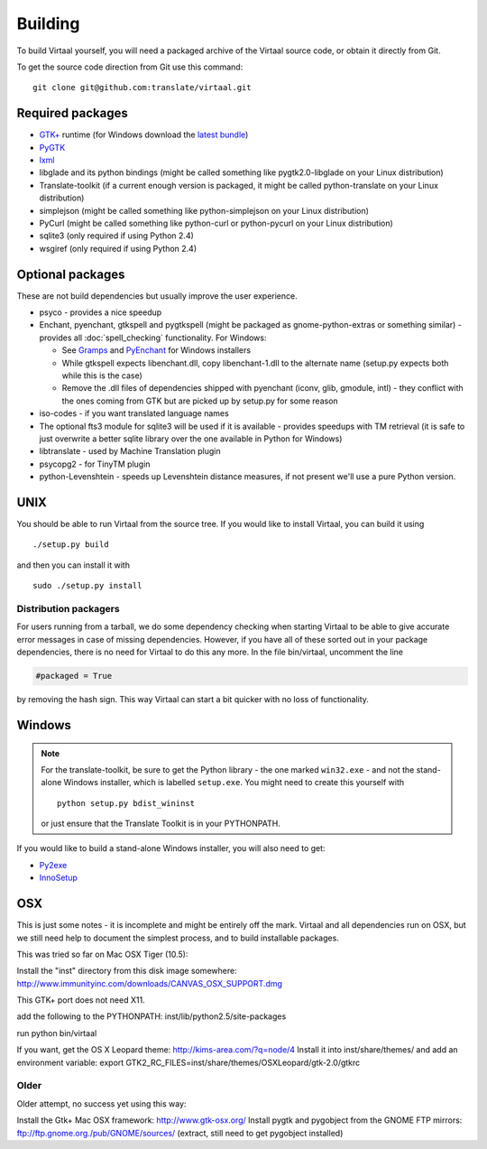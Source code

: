 
.. _building#building:

Building
********

To build Virtaal yourself, you will need a packaged archive of the Virtaal
source code, or obtain it directly from Git.

To get the source code direction from Git use this command::

  git clone git@github.com:translate/virtaal.git

.. _building#required_packages:

Required packages
=================

- `GTK+ <http://www.gtk.org/download/index.php>`_ runtime (for Windows download
  the `latest bundle <http://www.gtk.org/download/win32.php>`_)
- `PyGTK <http://pygtk.org/downloads.html>`_
- `lxml <https://pypi.python.org/pypi/lxml/>`_
- libglade and its python bindings (might be called something like
  pygtk2.0-libglade on your Linux distribution)
- Translate-toolkit (if a current enough version is packaged, it might be
  called python-translate on your Linux distribution)
- simplejson (might be called something like python-simplejson on your Linux
  distribution)
- PyCurl (might be called something like python-curl or python-pycurl on your
  Linux distribution)
- sqlite3 (only required if using Python 2.4)
- wsgiref (only required if using Python 2.4)

.. _building#optional_packages:

Optional packages
=================

These are not build dependencies but usually improve the user experience.

- psyco - provides a nice speedup
- Enchant, pyenchant, gtkspell and pygtkspell (might be packaged as
  gnome-python-extras or something similar) - provides all
  :doc:`spell_checking` functionality.  For Windows:

  - See `Gramps
    <http://gramps-project.org/wiki/index.php?title=Windows_installer>`_ and
    `PyEnchant <http://pythonhosted.org/pyenchant/>`_ for Windows installers
  - While gtkspell expects libenchant.dll, copy libenchant-1.dll to the
    alternate name (setup.py expects both while this is the case)
  - Remove the .dll files of dependencies shipped with pyenchant (iconv, glib,
    gmodule, intl) - they conflict with the ones coming from GTK but are picked
    up by setup.py for some reason

- iso-codes - if you want translated language names
- The optional fts3 module for sqlite3 will be used if it is available -
  provides speedups with TM retrieval  (it is safe to just overwrite a better
  sqlite library over the one available in Python for Windows)
- libtranslate - used by Machine Translation plugin
- psycopg2 - for TinyTM plugin
- python-Levenshtein - speeds up Levenshtein distance measures, if not present
  we'll use a pure Python version.

.. _building#unix:

UNIX
====

You should be able to run Virtaal from the source tree. If you would like to
install Virtaal, you can build it using ::

  ./setup.py build

and then you can install it with ::

  sudo ./setup.py install

.. _building#distribution_packagers:

Distribution packagers
----------------------
For users running from a tarball, we do some dependency checking when starting
Virtaal to be able to give accurate error messages in case of missing
dependencies. However, if you have all of these sorted out in your package
dependencies, there is no need for Virtaal to do this any more. In the file
bin/virtaal, uncomment the line 

.. code-block:: python

   #packaged = True

by removing the hash sign. This way Virtaal can start a bit quicker with no
loss of functionality.

.. _building#windows:

Windows
=======

.. note:: For the translate-toolkit, be sure to get the Python library - the
   one marked ``win32.exe`` - and not the stand-alone Windows installer, which
   is labelled ``setup.exe``.  You might need to create this yourself with ::

       python setup.py bdist_wininst

   or just ensure that the Translate Toolkit is in your PYTHONPATH.

If you would like to build a stand-alone Windows installer, you will also need
to get: 

- `Py2exe <http://py2exe.org>`_
- `InnoSetup <http://www.jrsoftware.org/isinfo.php>`_

.. _building#osx:

OSX
===
This is just some notes - it is incomplete and might be entirely off the mark.
Virtaal and all dependencies run on OSX, but we still need help to document the
simplest process, and to build installable packages.

This was tried so far on Mac OSX Tiger (10.5):

Install the "inst" directory from this disk image somewhere:
http://www.immunityinc.com/downloads/CANVAS_OSX_SUPPORT.dmg

This GTK+ port does not need X11.

add the following to the PYTHONPATH: inst/lib/python2.5/site-packages

run python bin/virtaal

If you want, get the OS X Leopard theme: http://kims-area.com/?q=node/4 Install
it into inst/share/themes/ and add an environment variable: export
GTK2_RC_FILES=inst/share/themes/OS\ X\ Leopard/gtk-2.0/gtkrc

.. image:: /_static/virtaal-osx.png

Older
-----
Older attempt, no success yet using this way:

Install the Gtk+ Mac OSX framework: http://www.gtk-osx.org/ Install pygtk and
pygobject from the GNOME FTP mirrors: ftp://ftp.gnome.org./pub/GNOME/sources/
(extract, still need to get pygobject installed)
